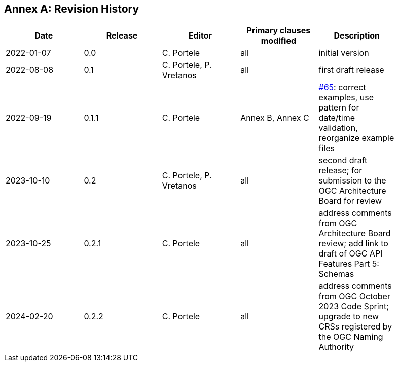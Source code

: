 [appendix]
:appendix-caption: Annex
== Revision History

[width="90%",options="header"]
|===
|Date |Release |Editor | Primary clauses modified |Description
|2022-01-07 |0.0 |C. Portele |all |initial version
|2022-08-08 |0.1 |C. Portele, P. Vretanos |all |first draft release
|2022-09-19 |0.1.1 |C. Portele |Annex B, Annex C |https://github.com/opengeospatial/ogc-feat-geo-json/issues/65[#65]: correct examples, use pattern for date/time validation, reorganize example files
|2023-10-10 |0.2 |C. Portele, P. Vretanos |all |second draft release; for submission to the OGC Architecture Board for review
|2023-10-25 |0.2.1 |C. Portele |all |address comments from OGC Architecture Board review; add link to draft of OGC API Features Part 5: Schemas
|2024-02-20 |0.2.2 |C. Portele |all |address comments from OGC October 2023 Code Sprint; upgrade to new CRSs registered by the OGC Naming Authority
|===
